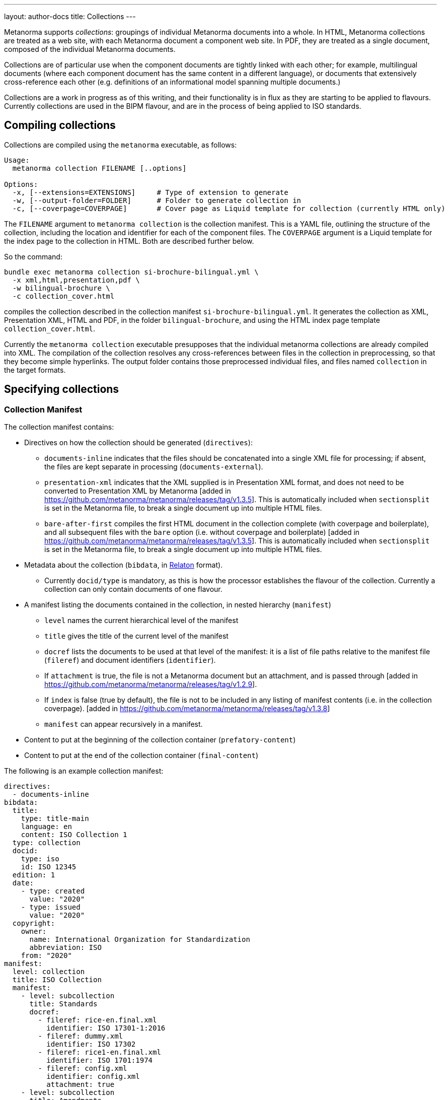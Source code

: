 ---
layout: author-docs
title: Collections
---

Metanorma supports _collections_: groupings of individual Metanorma documents into a whole.
In HTML, Metanorma collections are treated as a web site, with each Metanorma document a component
web site. In PDF, they are treated as a single document, composed of the individual Metanorma documents.

Collections are of particular use when the component documents are tightly linked with each other;
for example, multilingual documents (where each component document has the same content in a different
language), or documents that extensively cross-reference each other (e.g. definitions of an informational
model spanning multiple documents.)

Collections are a work in progress as of this writing, and their functionality is in flux as they are
starting to be applied to flavours. Currently collections are used in the BIPM flavour, and are in the
process of being applied to ISO standards.

== Compiling collections

Collections are compiled using the `metanorma` executable, as follows:

[source]
----
Usage:
  metanorma collection FILENAME [..options]

Options:
  -x, [--extensions=EXTENSIONS]     # Type of extension to generate
  -w, [--output-folder=FOLDER]      # Folder to generate collection in
  -c, [--coverpage=COVERPAGE]       # Cover page as Liquid template for collection (currently HTML only)
----

The `FILENAME` argument to `metanorma collection` is the collection manifest. This is a YAML file,
outlining the structure of the
collection, including the location and identifier for each of the component files. The `COVERPAGE` argument
is a Liquid template for the index page to the collection in HTML. Both are described further below.

So the command:

[source,sh]
----
bundle exec metanorma collection si-brochure-bilingual.yml \
  -x xml,html,presentation,pdf \
  -w bilingual-brochure \
  -c collection_cover.html
----

compiles the collection described in the collection manifest `si-brochure-bilingual.yml`. It generates the collection as XML, Presentation XML, HTML and PDF, in the folder `bilingual-brochure`, and using the HTML index page template `collection_cover.html`.

Currently the `metanorma collection` executable presupposes that the individual metanorma collections
are already compiled into XML.
// I don't know how to make that not happen, and would ask that Abu Nashir addresses that.
The compilation of the collection resolves any cross-references between files in the collection in preprocessing,
so that they become simple hyperlinks. The output folder contains those preprocessed individual files, and
files named `collection` in the target formats.

== Specifying collections

=== Collection Manifest

The collection manifest contains:

* Directives on how the collection should be generated (`directives`):

** `documents-inline` indicates that the files should be
concatenated into a single XML file for processing; if absent,
the files are kept separate in processing (`documents-external`).

** `presentation-xml` indicates that the XML supplied is
in Presentation XML format, and does not need to be converted to
Presentation XML by Metanorma [added in
https://github.com/metanorma/metanorma/releases/tag/v1.3.5].
This is automatically included when `sectionsplit` is set in the
Metanorma file, to break a single document up into multiple HTML files.

** `bare-after-first` compiles the first HTML document in the
collection complete (with coverpage and boilerplate), and all
subsequent files with the `bare` option (i.e. without coverpage and
boilerplate) [added in
https://github.com/metanorma/metanorma/releases/tag/v1.3.5].
This is automatically included when `sectionsplit` is set in the
Metanorma file, to break a single document up into multiple HTML files.

* Metadata about the collection
(`bibdata`, in https://www.relaton.org[Relaton] format).

** Currently `docid/type` is mandatory, as this is how the processor
establishes the flavour of the collection.
Currently a collection can only contain documents of one flavour.

* A manifest listing the documents contained in the collection,
in nested hierarchy (`manifest`)

** `level` names the current hierarchical level of the manifest

** `title` gives the title of the current level of the manifest

** `docref` lists the documents to be used at that level of the
manifest: it is a list of file paths relative to the manifest file
(`fileref`) and document identifiers (`identifier`). 

** If `attachment`
is true, the file is not a Metanorma document but an attachment, and
is passed through [added in
https://github.com/metanorma/metanorma/releases/tag/v1.2.9].

** If `index` is false (true by default), the file is not to be included
in any listing of manifest contents (i.e. in the collection coverpage). [added in
https://github.com/metanorma/metanorma/releases/tag/v1.3.8]

** `manifest` can appear recursively in a manifest.

* Content to put at the beginning of the collection container (`prefatory-content`)

* Content to put at the end of the collection container (`final-content`)

The following is an example collection manifest:

[source,yaml]
----
directives:
  - documents-inline
bibdata:
  title:
    type: title-main
    language: en
    content: ISO Collection 1
  type: collection
  docid:
    type: iso
    id: ISO 12345
  edition: 1
  date:
    - type: created
      value: "2020"
    - type: issued
      value: "2020"
  copyright:
    owner:
      name: International Organization for Standardization
      abbreviation: ISO
    from: "2020"
manifest:
  level: collection
  title: ISO Collection
  manifest:
    - level: subcollection
      title: Standards
      docref:
        - fileref: rice-en.final.xml
          identifier: ISO 17301-1:2016
        - fileref: dummy.xml
          identifier: ISO 17302
        - fileref: rice1-en.final.xml
          identifier: ISO 1701:1974
        - fileref: config.xml
          identifier: config.xml
          attachment: true
    - level: subcollection
      title: Amendments
      docref:
        fileref: rice-amd.final.xml
        identifier: ISO 17301-1:2016/Amd.1:2017
prefatory-content:
|

  == Clause
  Welcome to our collection

final-content:
|
  == Exordium
  Hic explicit
----

=== Index page template

The HTML index page template is currently realised as a Liquid template, which forms a sidebar for the display
of the HTML content of each file. The following fields are defined:

* `doctitle`, `docnumber`, etc.: Information derived from the Relaton YAML description in the manifest.
The field names are as defined for Liquid templates in Metanorma: see
link:/builder/topics/metadata-and-boilerplate.adoc[Metadata and Boilerplate].

* `navigation`: A nested list giving hyperlinks to the constituent documents, following the specification
in the `manifest` field of the collection manifest.

== Cross-references

=== Direct cross-references

A source document can link to a target document in the same collection, or a specific location within the target
document. Documents are processed one document at a time; so such a link is encoded as a bibliographical reference,
to an external document, as described in link:/author/topics/document-format/bibliography[Bibliography].
That means that we need to define a bibliographic entry for each hyperlinked document in the same collection;
those bibliographic entries will be suppressed from display in the collection. (If the documents are to be used
in isolation, those bibliographic entries still need to be displayed: otherwise, the reference cannot be made
sense of.)

The bibliographic reference for another document in the same collection is:

[source,asciidoc]
----
* [[[myanchor,repo:(current-metanorma-collection/docid)]]]
----

where `docid` is the document identifier as it appears in the collection manifest.

The location to link to in the target document can be specified as a clause number, as is normal in citations:
e.g. `\<<myanchor,clause=3.1>>`.

The processor will then navigate the target document, to try to resolve the reference. (Currently only one
level of nesting of locations is implemented: the processor will not resolve references like `clause=3.1,note-3`.)

Alternatively, the location can be specified as an anchor, e.g. `\<<myanchor,anchor=ident>>`. The hyperlink
will then be made directly to the element with anchor `ident` in the the target document. That approach is to be
preferred as simpler.

For example, we wish to link from the French BIPM Brochure to the English BIPM Brochure, and specifically to
an example in the English document. We start by assigning the target document example an anchor identifier:

[source,asciidoc]
----
[[english_example]]
[NOTE]
====
For example: The maximum electric potential difference is stem:[ii(U)_("max") = 1000 " "rm(V)]  but not stem:[ii(U) = 1000 " "rm(ii(V)_(max))]. The mass fraction of copper in the sample of silicon is stem:[w("Cu") = 1.3 xx 10^(-6)] but not stem:[1.3 xx 10^(-6) " "rm(w)//rm(w)].
====
----

We then define a citation in the source document, using that anchor:

[source,asciidoc]
----
Ce n’est que
lorsque l’on écrit le nom de l’unité en toutes lettres que l’on applique les règles
grammaticales ordinaires (voir un exemple en anglais page <<english-doc,anchor=english_example>>).
----

Finally, we define a bibliographic entry in the source document for the English-language target document:

[source,asciidoc]
----
[bibliography]
== Bibliography

* [[[english-doc,repo:(current-metanorma-collection/si-brochure-en)]]] (Version anglaise de la brochure BIPM).
----

The identifier given to the target document needs to match that given in the collection manifest:

[source,yaml]
----
manifest:
  level: brochure
  title: Brochure/Brochure
  docref:
    - fileref: si-brochure-fr.xml
      identifier: si-brochure-fr
    - fileref: si-brochure-en.xml
      identifier: si-brochure-en
----

This form of direct cross-reference is also used to reference
attachments [added in https://github.com/metanorma/metanorma/releases/tag/v1.3.2]. For example, if you wanted to
link to a text file from a collection document, the manifest would look as follows:

[source,yaml]
----
manifest:
  level: brochure
  title: Brochure/Brochure
  docref:
    - fileref: si-brochure-fr.xml
      identifier: si-brochure-fr
    - fileref: attachment.txt
      identifier: ABC
      attachment: true
----

And the hyperlink to the attachment, and the bibliographic entry for it, would be as follows:

[source,asciidoc]
----
Download the attachment from: <<theattachement>>.

....

[bibliography]
== Bibliography

* [[[theattachment,repo:(current-metanorma-collection/ABC)]]]
----


[[indirect-xrefs]]
=== Indirect cross-references

In some documents, anchors (targets for cross-references) are inserted in various files in the collection,
and we do not necessarily know at the time of authoring which files those anchors will end up in.
A good example of that is computer-generated documentation of schemas: schema documentation is organised
by entity, and the documentation of one entity can cross-reference attributes in a different entity.
But at the time of authoring, we may not know which document the target entity will appear in, so we cannot
supply a bibliographic entity naming that document.

To deal with that circumstance, Metanorma implements a special class of cross-references, which are
namespaced and which use containers:

[source,asciidoc]
----
<<namespace:container>>
<<namespace:container,text>>
<<namespace:container:locality>>
<<namespace:container:locality,text>>
----

* The namespace is provided to deal with the fact that such anchors
can have different provenance, and they may have particular rendering requirements. (So if we are documenting
two different schemas, we may want to differentiate their references, and render them differently.)
* The container relies on the fact that such anchors can be grouped together in a target document,
under a clause. (For example, a schema instance.) For efficient processing, we treat each of those container clauses
as a single bibliographic reference, and use the identifier of that clause as the bibliographic anchor.
We also assign the container clause the namespace as a type, again for efficiency and to enforce consistent rendering.
This is mandatory.
* The locality is the identifier of the particular component addressed within the container. It is an identifier
in the target document, and will typically point to a subclause of the container clause.
* The text is the text to be rendered for the cross-reference. If not provided, Metanorma will provide a clause
reference for the target.

To give a worked example:

We are generating documentation for a set of schemas in the EXPRESS language as a Metanorma collection.
We wish to point to the identifier `basic_attribute_schema.id_attribute.identified_item` from our source document.
We do not know (or care) what document that identifier will turn up in: we will have collection processing
deal with that.

`basic_attribute_schema.id_attribute.identified_item` is an identifier within the `basic` schema,
// I am changing the name of the schema on purpose
and we are grouping the definitions of the `basic` schema together, under a single clause in the target document.

The target document will thus contain a container clause with identifier `basic`, containing all those definitions,
including `basic_attribute_schema.id_attribute.identified_item`. The container clause is made to be
of type `express` (because its content comes from that language,
and we want to follow the conventions of that language in any processing).

[source,asciidoc]
----
[[basic]]
[type=express]]
=== Basic Schema

....

[[basic_attribute_schema.id_attribute.identified_item]]
===== Identified Item
----

The cross-reference to that identifier, from either the same document or a different document in the same collection,
is:

[source,asciidoc]
----
<<express:basic:basic_attribute_schema.id_attribute.identified_item,Identified Item>>
----

We do not need to indicate which document `basic_attribute_schema.id_attribute.identified_item` is in,
unlike for direct cross-references. Because of the namespacing, we know that we are looking for the identifier
`basic_attribute_schema.id_attribute.identified_item` inside a clause with id `basic` and type `express`:
that narrows down our search while generating the collection. The `basic` collection identifier is actually
optional; but if you don't provide it, you will need to put `[type=express]` on any cross-reference target,
and collection processing will be more expensive.

